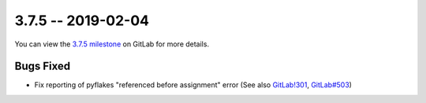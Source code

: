 3.7.5 -- 2019-02-04
-------------------

You can view the `3.7.5 milestone`_ on GitLab for more details.

Bugs Fixed
~~~~~~~~~~

- Fix reporting of pyflakes "referenced before assignment" error (See also
  `GitLab!301`_, `GitLab#503`_)


.. all links
.. _3.7.5 milestone:
    https://gitlab.com/pycqa/flake9/milestones/28

.. issue links
.. _GitLab#503:
    https://gitlab.com/pycqa/flake9/issues/503

.. merge request links
.. _GitLab!301:
    https://gitlab.com/pycqa/flake9/merge_requests/301
